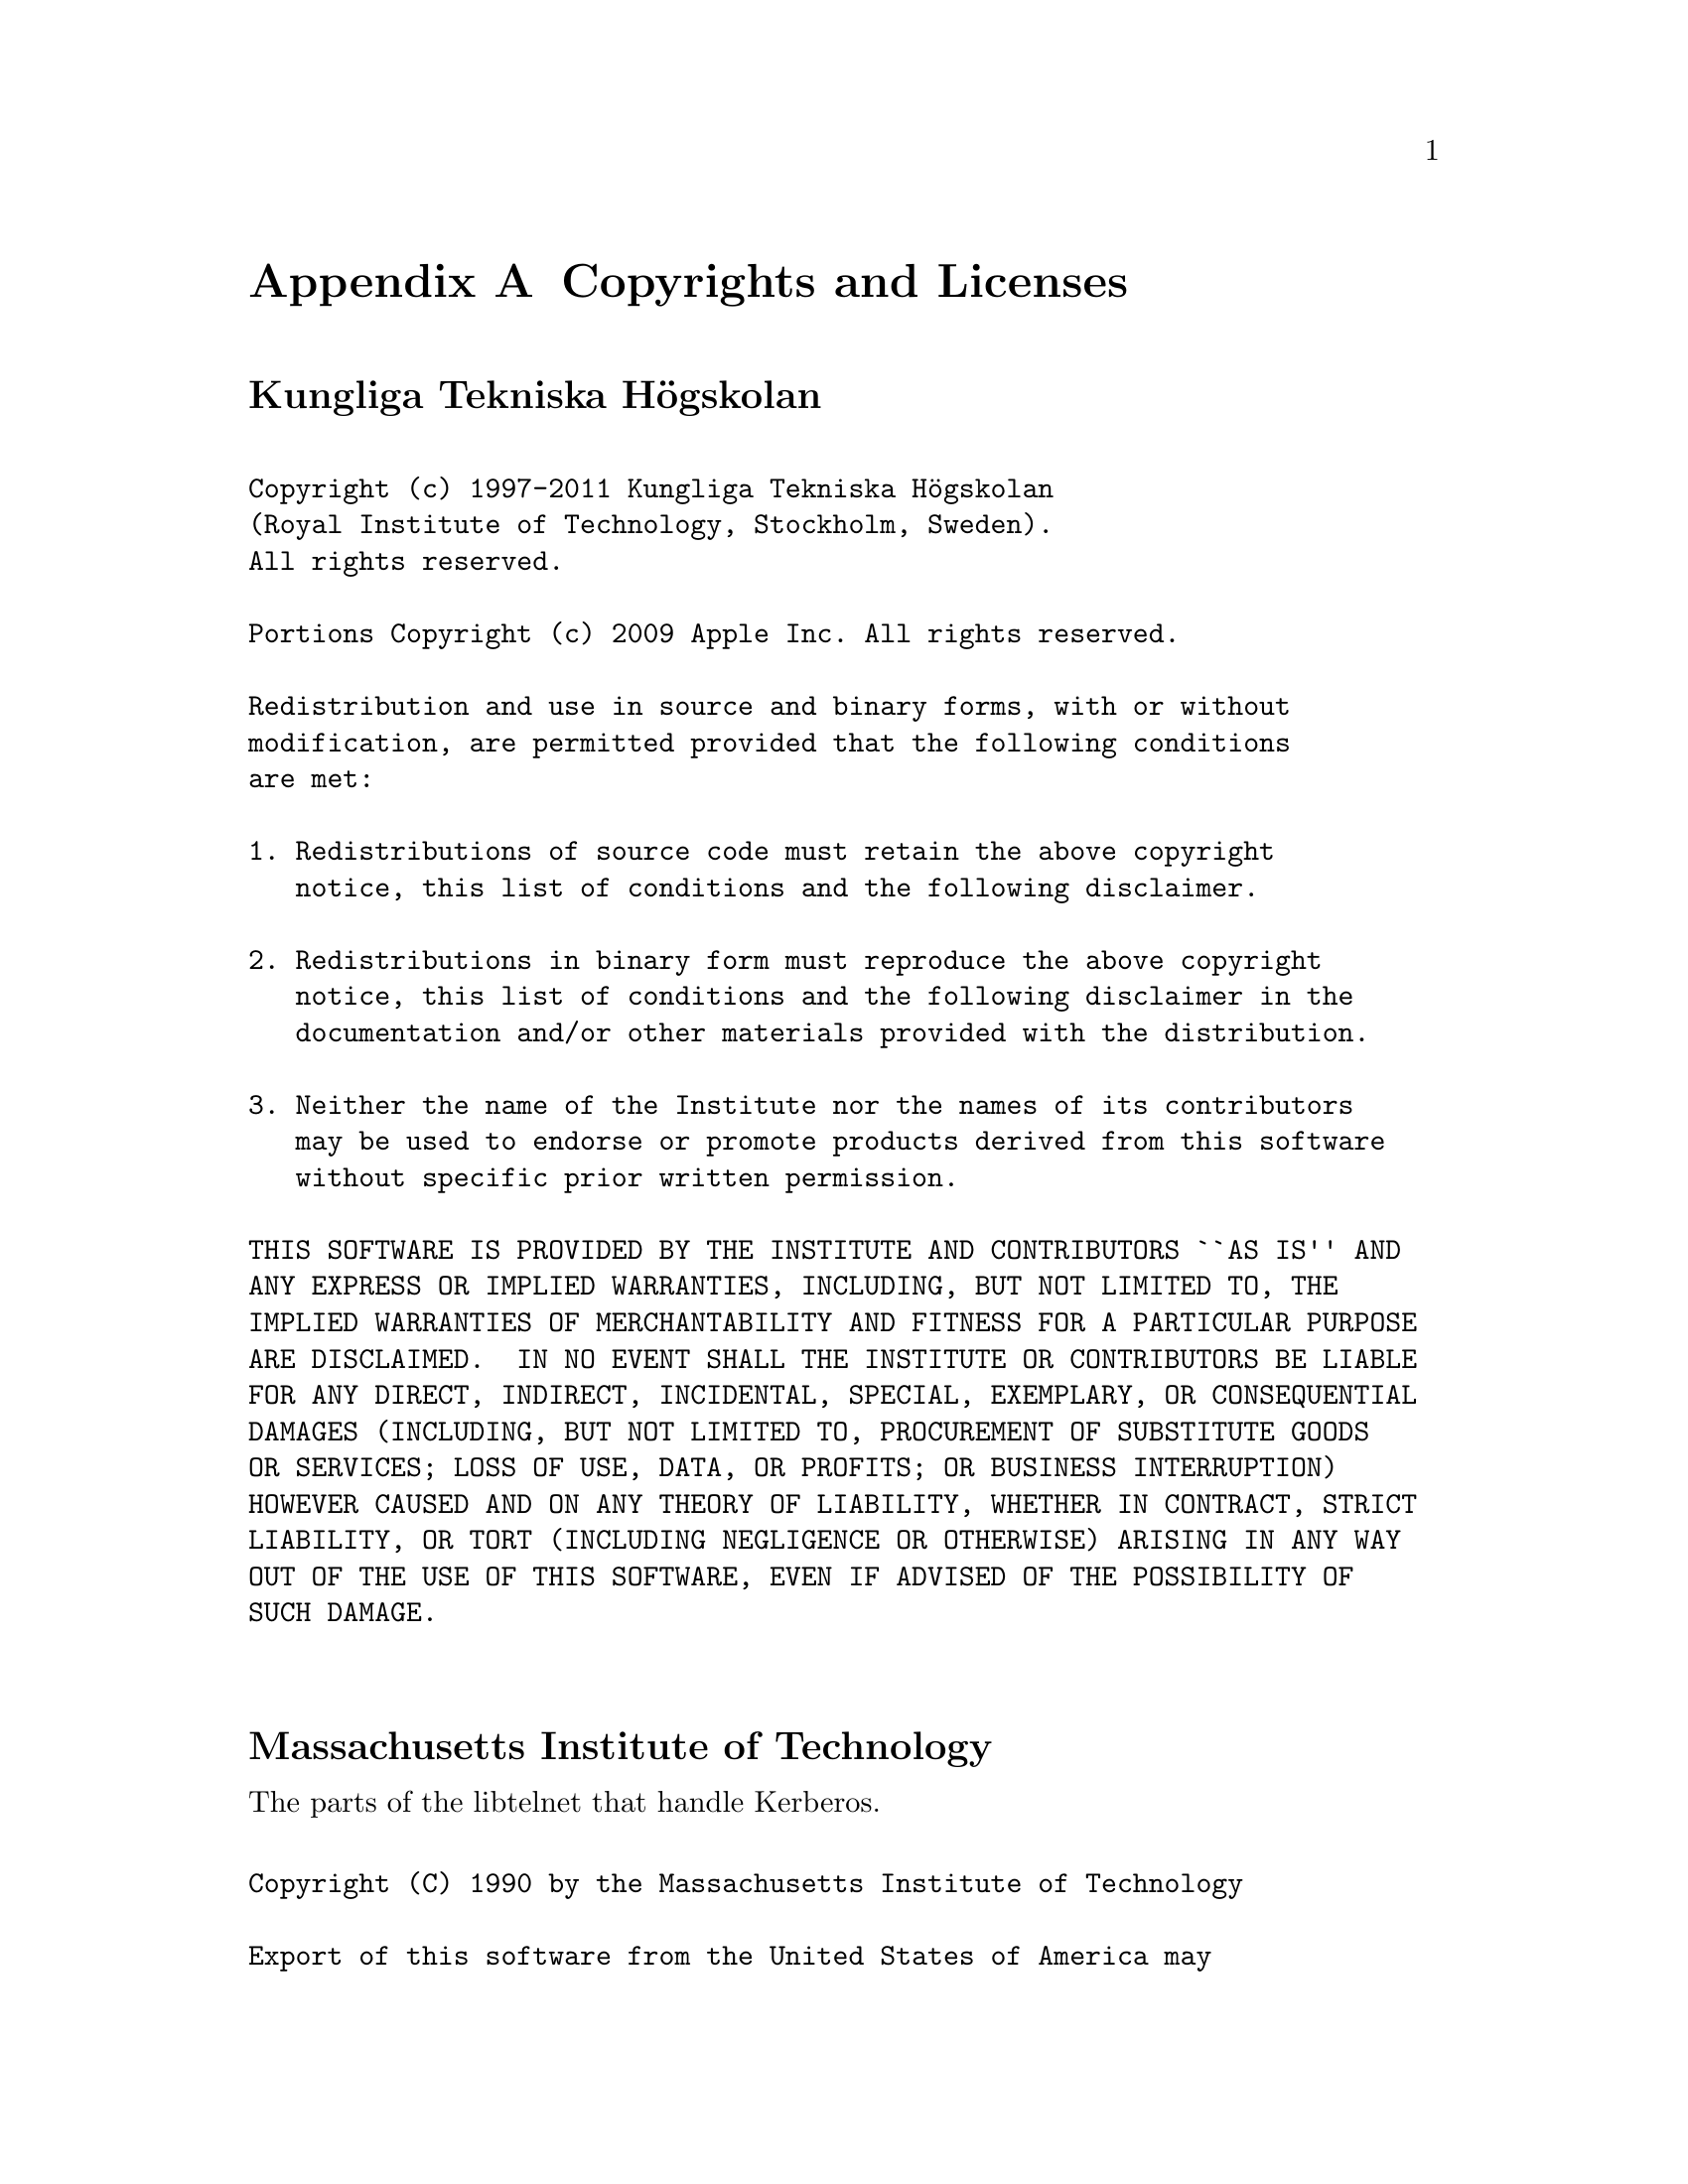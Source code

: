 
@c $NetBSD: copyright.texi,v 1.1.1.1.22.1 2014/08/10 06:47:27 tls Exp $
@macro copynext{} 
@vskip 20pt plus 1fil
@end macro

@macro copyrightstart{}
@end macro

@macro copyrightend{}
@end macro


@node  Copyrights and Licenses, , Acknowledgments, Top
@comment  node-name,  next,  previous,  up
@appendix Copyrights and Licenses

@heading Kungliga Tekniska Högskolan

@copyrightstart
@verbatim

Copyright (c) 1997-2011 Kungliga Tekniska Högskolan 
(Royal Institute of Technology, Stockholm, Sweden).
All rights reserved.

Portions Copyright (c) 2009 Apple Inc. All rights reserved.

Redistribution and use in source and binary forms, with or without
modification, are permitted provided that the following conditions
are met:

1. Redistributions of source code must retain the above copyright
   notice, this list of conditions and the following disclaimer.

2. Redistributions in binary form must reproduce the above copyright
   notice, this list of conditions and the following disclaimer in the
   documentation and/or other materials provided with the distribution.

3. Neither the name of the Institute nor the names of its contributors
   may be used to endorse or promote products derived from this software
   without specific prior written permission.

THIS SOFTWARE IS PROVIDED BY THE INSTITUTE AND CONTRIBUTORS ``AS IS'' AND
ANY EXPRESS OR IMPLIED WARRANTIES, INCLUDING, BUT NOT LIMITED TO, THE
IMPLIED WARRANTIES OF MERCHANTABILITY AND FITNESS FOR A PARTICULAR PURPOSE
ARE DISCLAIMED.  IN NO EVENT SHALL THE INSTITUTE OR CONTRIBUTORS BE LIABLE
FOR ANY DIRECT, INDIRECT, INCIDENTAL, SPECIAL, EXEMPLARY, OR CONSEQUENTIAL
DAMAGES (INCLUDING, BUT NOT LIMITED TO, PROCUREMENT OF SUBSTITUTE GOODS
OR SERVICES; LOSS OF USE, DATA, OR PROFITS; OR BUSINESS INTERRUPTION)
HOWEVER CAUSED AND ON ANY THEORY OF LIABILITY, WHETHER IN CONTRACT, STRICT
LIABILITY, OR TORT (INCLUDING NEGLIGENCE OR OTHERWISE) ARISING IN ANY WAY
OUT OF THE USE OF THIS SOFTWARE, EVEN IF ADVISED OF THE POSSIBILITY OF
SUCH DAMAGE.

@end verbatim
@copynext

@heading Massachusetts Institute of Technology

The parts of the libtelnet that handle Kerberos.

@verbatim

Copyright (C) 1990 by the Massachusetts Institute of Technology

Export of this software from the United States of America may
require a specific license from the United States Government.
It is the responsibility of any person or organization contemplating
export to obtain such a license before exporting.

WITHIN THAT CONSTRAINT, permission to use, copy, modify, and
distribute this software and its documentation for any purpose and
without fee is hereby granted, provided that the above copyright
notice appear in all copies and that both that copyright notice and
this permission notice appear in supporting documentation, and that
the name of M.I.T. not be used in advertising or publicity pertaining
to distribution of the software without specific, written prior
permission.  M.I.T. makes no representations about the suitability of
this software for any purpose.  It is provided "as is" without express
or implied warranty.

@end verbatim
@copynext

@heading The Regents of the University of California

The parts of the libroken, most of libtelnet, telnet, ftp,
and popper.

@verbatim

Copyright (c) 1988, 1990, 1993
     The Regents of the University of California.  All rights reserved.

Redistribution and use in source and binary forms, with or without
modification, are permitted provided that the following conditions
are met:

1. Redistributions of source code must retain the above copyright
   notice, this list of conditions and the following disclaimer.

2. Redistributions in binary form must reproduce the above copyright
   notice, this list of conditions and the following disclaimer in the
   documentation and/or other materials provided with the distribution.

3. Neither the name of the University nor the names of its contributors
   may be used to endorse or promote products derived from this software
   without specific prior written permission.

THIS SOFTWARE IS PROVIDED BY THE REGENTS AND CONTRIBUTORS ``AS IS'' AND
ANY EXPRESS OR IMPLIED WARRANTIES, INCLUDING, BUT NOT LIMITED TO, THE
IMPLIED WARRANTIES OF MERCHANTABILITY AND FITNESS FOR A PARTICULAR PURPOSE
ARE DISCLAIMED.  IN NO EVENT SHALL THE REGENTS OR CONTRIBUTORS BE LIABLE
FOR ANY DIRECT, INDIRECT, INCIDENTAL, SPECIAL, EXEMPLARY, OR CONSEQUENTIAL
DAMAGES (INCLUDING, BUT NOT LIMITED TO, PROCUREMENT OF SUBSTITUTE GOODS
OR SERVICES; LOSS OF USE, DATA, OR PROFITS; OR BUSINESS INTERRUPTION)
HOWEVER CAUSED AND ON ANY THEORY OF LIABILITY, WHETHER IN CONTRACT, STRICT
LIABILITY, OR TORT (INCLUDING NEGLIGENCE OR OTHERWISE) ARISING IN ANY WAY
OUT OF THE USE OF THIS SOFTWARE, EVEN IF ADVISED OF THE POSSIBILITY OF
SUCH DAMAGE.

@end verbatim
@copynext

@heading The Regents of the University of California.

libedit

@verbatim

Copyright (c) 1992, 1993
 The Regents of the University of California.  All rights reserved.

This code is derived from software contributed to Berkeley by
Christos Zoulas of Cornell University.

Redistribution and use in source and binary forms, with or without
modification, are permitted provided that the following conditions
are met:
1. Redistributions of source code must retain the above copyright
   notice, this list of conditions and the following disclaimer.
2. Redistributions in binary form must reproduce the above copyright
   notice, this list of conditions and the following disclaimer in the
   documentation and/or other materials provided with the distribution.
3. Neither the name of the University nor the names of its contributors
   may be used to endorse or promote products derived from this software
   without specific prior written permission.

THIS SOFTWARE IS PROVIDED BY THE REGENTS AND CONTRIBUTORS ``AS IS'' AND
ANY EXPRESS OR IMPLIED WARRANTIES, INCLUDING, BUT NOT LIMITED TO, THE
IMPLIED WARRANTIES OF MERCHANTABILITY AND FITNESS FOR A PARTICULAR PURPOSE
ARE DISCLAIMED.  IN NO EVENT SHALL THE REGENTS OR CONTRIBUTORS BE LIABLE
FOR ANY DIRECT, INDIRECT, INCIDENTAL, SPECIAL, EXEMPLARY, OR CONSEQUENTIAL
DAMAGES (INCLUDING, BUT NOT LIMITED TO, PROCUREMENT OF SUBSTITUTE GOODS
OR SERVICES; LOSS OF USE, DATA, OR PROFITS; OR BUSINESS INTERRUPTION)
HOWEVER CAUSED AND ON ANY THEORY OF LIABILITY, WHETHER IN CONTRACT, STRICT
LIABILITY, OR TORT (INCLUDING NEGLIGENCE OR OTHERWISE) ARISING IN ANY WAY
OUT OF THE USE OF THIS SOFTWARE, EVEN IF ADVISED OF THE POSSIBILITY OF
SUCH DAMAGE.

@end verbatim
@copynext

@heading TomsFastMath / LibTomMath

Tom's fast math (bignum support) and LibTomMath

@verbatim

LibTomMath is hereby released into the Public Domain.  

@end verbatim 

@copynext

@heading Doug Rabson

GSS-API mechglue layer.

@verbatim

Copyright (c) 2005 Doug Rabson
All rights reserved.

Redistribution and use in source and binary forms, with or without
modification, are permitted provided that the following conditions
are met:
1. Redistributions of source code must retain the above copyright
   notice, this list of conditions and the following disclaimer.
2. Redistributions in binary form must reproduce the above copyright
   notice, this list of conditions and the following disclaimer in the
   documentation and/or other materials provided with the distribution.

THIS SOFTWARE IS PROVIDED BY THE AUTHOR AND CONTRIBUTORS ``AS IS'' AND
ANY EXPRESS OR IMPLIED WARRANTIES, INCLUDING, BUT NOT LIMITED TO, THE
IMPLIED WARRANTIES OF MERCHANTABILITY AND FITNESS FOR A PARTICULAR PURPOSE
ARE DISCLAIMED.  IN NO EVENT SHALL THE AUTHOR OR CONTRIBUTORS BE LIABLE
FOR ANY DIRECT, INDIRECT, INCIDENTAL, SPECIAL, EXEMPLARY, OR CONSEQUENTIAL
DAMAGES (INCLUDING, BUT NOT LIMITED TO, PROCUREMENT OF SUBSTITUTE GOODS
OR SERVICES; LOSS OF USE, DATA, OR PROFITS; OR BUSINESS INTERRUPTION)
HOWEVER CAUSED AND ON ANY THEORY OF LIABILITY, WHETHER IN CONTRACT, STRICT
LIABILITY, OR TORT (INCLUDING NEGLIGENCE OR OTHERWISE) ARISING IN ANY WAY
OUT OF THE USE OF THIS SOFTWARE, EVEN IF ADVISED OF THE POSSIBILITY OF
SUCH DAMAGE.

@end verbatim
@copynext

@heading PADL Software Pty Ltd

@table @asis
@item GSS-API CFX, SPNEGO, naming extensions, API extensions.
@item KCM credential cache.
@item HDB LDAP backend.
@end table

@verbatim

Copyright (c) 2003-2011, PADL Software Pty Ltd.
All rights reserved.

Redistribution and use in source and binary forms, with or without
modification, are permitted provided that the following conditions
are met:

1. Redistributions of source code must retain the above copyright
   notice, this list of conditions and the following disclaimer.

2. Redistributions in binary form must reproduce the above copyright
   notice, this list of conditions and the following disclaimer in the
   documentation and/or other materials provided with the distribution.

3. Neither the name of PADL Software nor the names of its contributors
   may be used to endorse or promote products derived from this software
   without specific prior written permission.

THIS SOFTWARE IS PROVIDED BY PADL SOFTWARE AND CONTRIBUTORS ``AS IS'' AND
ANY EXPRESS OR IMPLIED WARRANTIES, INCLUDING, BUT NOT LIMITED TO, THE
IMPLIED WARRANTIES OF MERCHANTABILITY AND FITNESS FOR A PARTICULAR PURPOSE
ARE DISCLAIMED.  IN NO EVENT SHALL PADL SOFTWARE OR CONTRIBUTORS BE LIABLE
FOR ANY DIRECT, INDIRECT, INCIDENTAL, SPECIAL, EXEMPLARY, OR CONSEQUENTIAL
DAMAGES (INCLUDING, BUT NOT LIMITED TO, PROCUREMENT OF SUBSTITUTE GOODS
OR SERVICES; LOSS OF USE, DATA, OR PROFITS; OR BUSINESS INTERRUPTION)
HOWEVER CAUSED AND ON ANY THEORY OF LIABILITY, WHETHER IN CONTRACT, STRICT
LIABILITY, OR TORT (INCLUDING NEGLIGENCE OR OTHERWISE) ARISING IN ANY WAY
OUT OF THE USE OF THIS SOFTWARE, EVEN IF ADVISED OF THE POSSIBILITY OF
SUCH DAMAGE.

@end verbatim
@copynext

@heading Marko Kreen

Fortuna in libhcrypto

@verbatim

Copyright (c) 2005 Marko Kreen
All rights reserved.

Redistribution and use in source and binary forms, with or without
modification, are permitted provided that the following conditions
are met:
1. Redistributions of source code must retain the above copyright
       notice, this list of conditions and the following disclaimer.
2. Redistributions in binary form must reproduce the above copyright
       notice, this list of conditions and the following disclaimer in the
       documentation and/or other materials provided with the distribution.

THIS SOFTWARE IS PROVIDED BY THE AUTHOR AND CONTRIBUTORS ``AS IS'' AND
ANY EXPRESS OR IMPLIED WARRANTIES, INCLUDING, BUT NOT LIMITED TO, THE
IMPLIED WARRANTIES OF MERCHANTABILITY AND FITNESS FOR A PARTICULAR PURPOSE
ARE DISCLAIMED.	IN NO EVENT SHALL THE AUTHOR OR CONTRIBUTORS BE LIABLE
FOR ANY DIRECT, INDIRECT, INCIDENTAL, SPECIAL, EXEMPLARY, OR CONSEQUENTIAL
DAMAGES (INCLUDING, BUT NOT LIMITED TO, PROCUREMENT OF SUBSTITUTE GOODS
OR SERVICES; LOSS OF USE, DATA, OR PROFITS; OR BUSINESS INTERRUPTION)
HOWEVER CAUSED AND ON ANY THEORY OF LIABILITY, WHETHER IN CONTRACT, STRICT
LIABILITY, OR TORT (INCLUDING NEGLIGENCE OR OTHERWISE) ARISING IN ANY WAY
OUT OF THE USE OF THIS SOFTWARE, EVEN IF ADVISED OF THE POSSIBILITY OF
SUCH DAMAGE.

@end verbatim
@copynext

@heading NTT (Nippon Telegraph and Telephone Corporation)

Camellia in libhcrypto

@verbatim

Copyright (c) 2006,2007
NTT (Nippon Telegraph and Telephone Corporation) . All rights reserved.

Redistribution and use in source and binary forms, with or without
modification, are permitted provided that the following conditions
are met:
1. Redistributions of source code must retain the above copyright
  notice, this list of conditions and the following disclaimer as
  the first lines of this file unmodified.
2. Redistributions in binary form must reproduce the above copyright
  notice, this list of conditions and the following disclaimer in the
  documentation and/or other materials provided with the distribution.

THIS SOFTWARE IS PROVIDED BY NTT ``AS IS'' AND ANY EXPRESS OR
IMPLIED WARRANTIES, INCLUDING, BUT NOT LIMITED TO, THE IMPLIED WARRANTIES
OF MERCHANTABILITY AND FITNESS FOR A PARTICULAR PURPOSE ARE DISCLAIMED.
IN NO EVENT SHALL NTT BE LIABLE FOR ANY DIRECT, INDIRECT,
INCIDENTAL, SPECIAL, EXEMPLARY, OR CONSEQUENTIAL DAMAGES (INCLUDING, BUT
NOT LIMITED TO, PROCUREMENT OF SUBSTITUTE GOODS OR SERVICES; LOSS OF USE,
DATA, OR PROFITS; OR BUSINESS INTERRUPTION) HOWEVER CAUSED AND ON ANY
THEORY OF LIABILITY, WHETHER IN CONTRACT, STRICT LIABILITY, OR TORT
(INCLUDING NEGLIGENCE OR OTHERWISE) ARISING IN ANY WAY OUT OF THE USE OF
THIS SOFTWARE, EVEN IF ADVISED OF THE POSSIBILITY OF SUCH DAMAGE.

@end verbatim
@copynext

@heading The NetBSD Foundation, Inc.

vis.c in libroken

@verbatim

Copyright (c) 1999, 2005 The NetBSD Foundation, Inc.
All rights reserved.

Redistribution and use in source and binary forms, with or without
modification, are permitted provided that the following conditions
are met:
1. Redistributions of source code must retain the above copyright
   notice, this list of conditions and the following disclaimer.
2. Redistributions in binary form must reproduce the above copyright
   notice, this list of conditions and the following disclaimer in the
   documentation and/or other materials provided with the distribution.

THIS SOFTWARE IS PROVIDED BY THE NETBSD FOUNDATION, INC. AND CONTRIBUTORS
``AS IS'' AND ANY EXPRESS OR IMPLIED WARRANTIES, INCLUDING, BUT NOT LIMITED
TO, THE IMPLIED WARRANTIES OF MERCHANTABILITY AND FITNESS FOR A PARTICULAR
PURPOSE ARE DISCLAIMED.  IN NO EVENT SHALL THE FOUNDATION OR CONTRIBUTORS
BE LIABLE FOR ANY DIRECT, INDIRECT, INCIDENTAL, SPECIAL, EXEMPLARY, OR
CONSEQUENTIAL DAMAGES (INCLUDING, BUT NOT LIMITED TO, PROCUREMENT OF
SUBSTITUTE GOODS OR SERVICES; LOSS OF USE, DATA, OR PROFITS; OR BUSINESS
INTERRUPTION) HOWEVER CAUSED AND ON ANY THEORY OF LIABILITY, WHETHER IN
CONTRACT, STRICT LIABILITY, OR TORT (INCLUDING NEGLIGENCE OR OTHERWISE)
ARISING IN ANY WAY OUT OF THE USE OF THIS SOFTWARE, EVEN IF ADVISED OF THE
POSSIBILITY OF SUCH DAMAGE.

@end verbatim
@copynext

@heading Vincent Rijmen, Antoon Bosselaers, Paulo Barreto

AES in libhcrypto

@verbatim

rijndael-alg-fst.c

@version 3.0 (December 2000)

Optimised ANSI C code for the Rijndael cipher (now AES)

@author Vincent Rijmen <vincent.rijmen@esat.kuleuven.ac.be>
@author Antoon Bosselaers <antoon.bosselaers@esat.kuleuven.ac.be>
@author Paulo Barreto <paulo.barreto@terra.com.br>

This code is hereby placed in the public domain.

THIS SOFTWARE IS PROVIDED BY THE AUTHORS ''AS IS'' AND ANY EXPRESS
OR IMPLIED WARRANTIES, INCLUDING, BUT NOT LIMITED TO, THE IMPLIED
WARRANTIES OF MERCHANTABILITY AND FITNESS FOR A PARTICULAR PURPOSE
ARE DISCLAIMED.  IN NO EVENT SHALL THE AUTHORS OR CONTRIBUTORS BE
LIABLE FOR ANY DIRECT, INDIRECT, INCIDENTAL, SPECIAL, EXEMPLARY, OR
CONSEQUENTIAL DAMAGES (INCLUDING, BUT NOT LIMITED TO, PROCUREMENT OF
SUBSTITUTE GOODS OR SERVICES; LOSS OF USE, DATA, OR PROFITS; OR
BUSINESS INTERRUPTION) HOWEVER CAUSED AND ON ANY THEORY OF LIABILITY,
WHETHER IN CONTRACT, STRICT LIABILITY, OR TORT (INCLUDING NEGLIGENCE
OR OTHERWISE) ARISING IN ANY WAY OUT OF THE USE OF THIS SOFTWARE,
EVEN IF ADVISED OF THE POSSIBILITY OF SUCH DAMAGE.

@end verbatim
@copynext

@heading Apple, Inc

kdc/announce.c

@verbatim

Copyright (c) 2008 Apple Inc.  All Rights Reserved.

Export of this software from the United States of America may require
a specific license from the United States Government.  It is the
responsibility of any person or organization contemplating export to
obtain such a license before exporting.

WITHIN THAT CONSTRAINT, permission to use, copy, modify, and
distribute this software and its documentation for any purpose and
without fee is hereby granted, provided that the above copyright
notice appear in all copies and that both that copyright notice and
this permission notice appear in supporting documentation, and that
the name of Apple Inc. not be used in advertising or publicity pertaining
to distribution of the software without specific, written prior
permission.  Apple Inc. makes no representations about the suitability of
this software for any purpose.  It is provided "as is" without express
or implied warranty.

THIS SOFTWARE IS PROVIDED ``AS IS'' AND WITHOUT ANY EXPRESS OR
IMPLIED WARRANTIES, INCLUDING, WITHOUT LIMITATION, THE IMPLIED
WARRANTIES OF MERCHANTIBILITY AND FITNESS FOR A PARTICULAR PURPOSE.

@end verbatim

@copynext

@heading Richard Outerbridge

DES core in libhcrypto

@verbatim

D3DES (V5.09) - 

A portable, public domain, version of the Data Encryption Standard.

Written with Symantec's THINK (Lightspeed) C by Richard Outerbridge.
Thanks to: Dan Hoey for his excellent Initial and Inverse permutation
code;  Jim Gillogly & Phil Karn for the DES key schedule code; Dennis
Ferguson, Eric Young and Dana How for comparing notes; and Ray Lau,
for humouring me on. 

Copyright (c) 1988,1989,1990,1991,1992 by Richard Outerbridge.
(GEnie : OUTER; CIS : [71755,204]) Graven Imagery, 1992.


@end verbatim

@copynext

@heading Secure Endpoints Inc

Windows support

@verbatim

Copyright (c) 2009, Secure Endpoints Inc.
All rights reserved.

Redistribution and use in source and binary forms, with or without
modification, are permitted provided that the following conditions
are met:

- Redistributions of source code must retain the above copyright
  notice, this list of conditions and the following disclaimer.

- Redistributions in binary form must reproduce the above copyright
  notice, this list of conditions and the following disclaimer in
  the documentation and/or other materials provided with the
  distribution.

THIS SOFTWARE IS PROVIDED BY THE COPYRIGHT HOLDERS AND CONTRIBUTORS
"AS IS" AND ANY EXPRESS OR IMPLIED WARRANTIES, INCLUDING, BUT NOT
LIMITED TO, THE IMPLIED WARRANTIES OF MERCHANTABILITY AND FITNESS
FOR A PARTICULAR PURPOSE ARE DISCLAIMED. IN NO EVENT SHALL THE
COPYRIGHT HOLDER OR CONTRIBUTORS BE LIABLE FOR ANY DIRECT,
INDIRECT, INCIDENTAL, SPECIAL, EXEMPLARY, OR CONSEQUENTIAL DAMAGES
(INCLUDING, BUT NOT LIMITED TO, PROCUREMENT OF SUBSTITUTE GOODS OR
SERVICES; LOSS OF USE, DATA, OR PROFITS; OR BUSINESS INTERRUPTION)
HOWEVER CAUSED AND ON ANY THEORY OF LIABILITY, WHETHER IN CONTRACT,
STRICT LIABILITY, OR TORT (INCLUDING NEGLIGENCE OR OTHERWISE)
ARISING IN ANY WAY OUT OF THE USE OF THIS SOFTWARE, EVEN IF ADVISED
OF THE POSSIBILITY OF SUCH DAMAGE.

@end verbatim

@copynext

@heading Novell, Inc

lib/hcrypto/test_dh.c

@verbatim

Copyright (c) 2007, Novell, Inc.
Author: Matthias Koenig <mkoenig@suse.de>

All rights reserved.

Redistribution and use in source and binary forms, with or without
modification, are permitted provided that the following conditions are met:

* Redistributions of source code must retain the above copyright notice, this
  list of conditions and the following disclaimer.

* Redistributions in binary form must reproduce the above copyright notice,
  this list of conditions and the following disclaimer in the documentation
  and/or other materials provided with the distribution.

* Neither the name of the Novell nor the names of its contributors may be used
  to endorse or promote products derived from this software without specific
  prior written permission.

THIS SOFTWARE IS PROVIDED BY THE COPYRIGHT HOLDERS AND CONTRIBUTORS "AS IS"
AND ANY EXPRESS OR IMPLIED WARRANTIES, INCLUDING, BUT NOT LIMITED TO, THE
IMPLIED WARRANTIES OF MERCHANTABILITY AND FITNESS FOR A PARTICULAR PURPOSE
ARE DISCLAIMED. IN NO EVENT SHALL THE COPYRIGHT OWNER OR CONTRIBUTORS BE
LIABLE FOR ANY DIRECT, INDIRECT, INCIDENTAL, SPECIAL, EXEMPLARY, OR
CONSEQUENTIAL DAMAGES (INCLUDING, BUT NOT LIMITED TO, PROCUREMENT OF
SUBSTITUTE GOODS OR SERVICES; LOSS OF USE, DATA, OR PROFITS; OR BUSINESS
INTERRUPTION) HOWEVER CAUSED AND ON ANY THEORY OF LIABILITY, WHETHER IN
CONTRACT, STRICT LIABILITY, OR TORT (INCLUDING NEGLIGENCE OR OTHERWISE)
ARISING IN ANY WAY OUT OF THE USE OF THIS SOFTWARE, EVEN IF ADVISED OF THE
POSSIBILITY OF SUCH DAMAGE.


@end verbatim

@copyrightend
